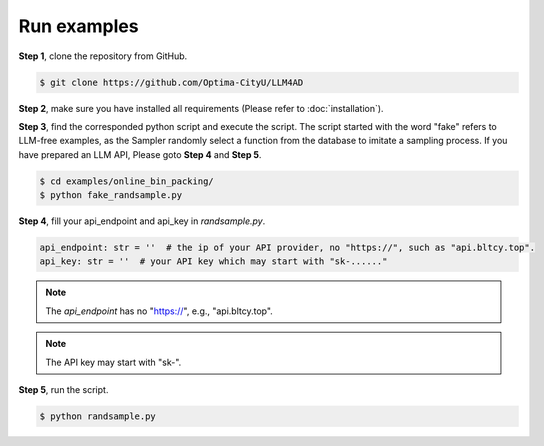 Run examples
=================

**Step 1**, clone the repository from GitHub.

.. code-block:: console

    $ git clone https://github.com/Optima-CityU/LLM4AD

**Step 2**, make sure you have installed all requirements (Please refer to :doc:`installation`).

**Step 3**, find the corresponded python script and execute the script.
The script started with the word "fake" refers to LLM-free examples, as the Sampler randomly select a function from the database to imitate a sampling process.
If you have prepared an LLM API, Please goto **Step 4** and **Step 5**.

.. code-block:: console

    $ cd examples/online_bin_packing/
    $ python fake_randsample.py

**Step 4**, fill your api_endpoint and api_key in `randsample.py`.

.. code-block:: python

    api_endpoint: str = ''  # the ip of your API provider, no "https://", such as "api.bltcy.top".
    api_key: str = ''  # your API key which may start with "sk-......"

.. note::
    The `api_endpoint` has no "https://", e.g., "api.bltcy.top".

.. note::
    The API key may start with "sk-".

**Step 5**, run the script.

.. code-block:: console

    $ python randsample.py


